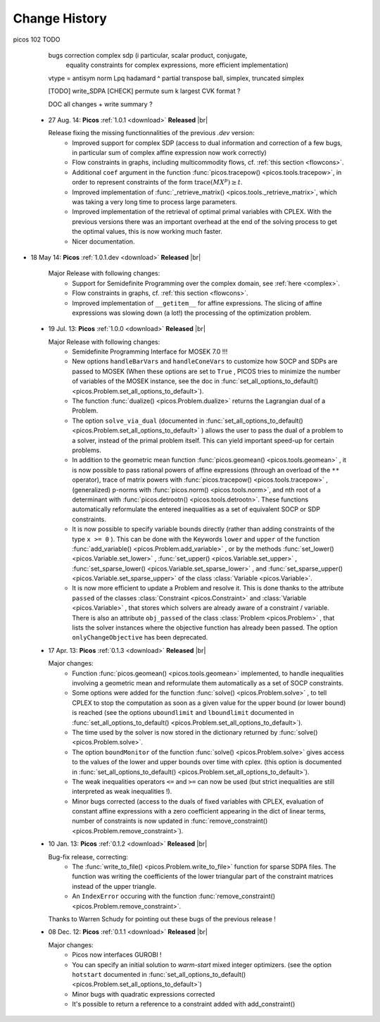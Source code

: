 .. |br| raw:: html

   <br />

.. _changes:

==============
Change History
==============

picos 102 TODO

        bugs correction complex sdp (i particular, scalar product, conjugate,
                equality constraints for complex expressions, more efficient implementation)
        vtype = antisym
        norm Lpq
        hadamard ^
        partial transpose
        ball, simplex, truncated simplex
        
        [TODO]
        write_SDPA [CHECK]
        permute
        sum k largest
        CVK format ?
        
        DOC all changes + write summary ?
        


 * 27 Aug. 14: **Picos** :ref:`1.0.1 <download>` **Released** |br|
   
   Release fixing the missing functionnalities of the previous *.dev* version:
     * Improved support for complex SDP (access to dual information and correction of a few bugs, in particular sum of complex affine expression now work correctly)
     * Flow constraints in graphs, including multicommodity flows, cf. :ref:`this section <flowcons>`.
     * Additional ``coef`` argument in the function :func:`picos.tracepow() <picos.tools.tracepow>`, in order to represent constraints of the form :math:`\operatorname{trace}(M X^p) \geq t`.
     * Improved implementation of :func:`_retrieve_matrix() <picos.tools._retrieve_matrix>`, which was taking a very long time to process large parameters.
     * Improved implementation of the retrieval of optimal primal variables with CPLEX. With the previous versions there was an important overhead at the end of the solving process to get the optimal values, this is now working much faster. 
     * Nicer documentation.
     
* 18 May 14: **Picos** :ref:`1.0.1.dev <download>` **Released** |br|
   
   Major Release with following changes:
     * Support for Semidefinite Programming over the complex domain, see :ref:`here <complex>`.
     * Flow constraints in graphs, cf. :ref:`this section <flowcons>`.
     * Improved implementation of ``__getitem__`` for affine expressions. The slicing of affine expressions
       was slowing down (a lot!) the processing of the optimization problem.

 * 19 Jul. 13: **Picos** :ref:`1.0.0 <download>` **Released** |br|
   
   Major Release with following changes:
     * Semidefinite Programming Interface for MOSEK 7.0 !!!
     * New options ``handleBarVars`` and ``handleConeVars`` to customize how SOCP and SDPs are passed to MOSEK
       (When these options are set to ``True`` , PICOS tries to minimize the number of variables of the
       MOSEK instance, see the doc in :func:`set_all_options_to_default() <picos.Problem.set_all_options_to_default>`).
     * The function :func:`dualize() <picos.Problem.dualize>` returns the Lagrangian dual of a Problem.
     * The option ``solve_via_dual`` (documented in
       :func:`set_all_options_to_default() <picos.Problem.set_all_options_to_default>` ) allows the user to pass
       the dual of a problem to a solver, instead of the primal problem itself. This can yield important speed-up for
       certain problems.
     * In addition to the geometric mean function :func:`picos.geomean() <picos.tools.geomean>` , it is now possible
       to pass rational powers of affine expressions (through an overload of the ``**`` operator), trace of
       matrix powers with :func:`picos.tracepow() <picos.tools.tracepow>` , (generalized) p-norms
       with :func:`picos.norm() <picos.tools.norm>`, and nth root of a determinant with
       :func:`picos.detrootn() <picos.tools.detrootn>`. These functions automatically reformulate the entered inequalities as a set of equivalent SOCP or SDP constraints.
     * It is now possible to specify variable bounds directly (rather than adding constraints of the type ``x >= 0`` ).
       This can be done with the Keywords ``lower`` and ``upper`` of the function
       :func:`add_variable() <picos.Problem.add_variable>` ,
       or by the methods :func:`set_lower() <picos.Variable.set_lower>` ,
       :func:`set_upper() <picos.Variable.set_upper>` ,
       :func:`set_sparse_lower() <picos.Variable.set_sparse_lower>` , and
       :func:`set_sparse_upper() <picos.Variable.set_sparse_upper>` of the class :class:`Variable <picos.Variable>`.
     * It is now more efficient to update a Problem and resolve it. This is done thanks to the attribute ``passed``
       of the classes :class:`Constraint <picos.Constraint>` and :class:`Variable <picos.Variable>` ,
       that stores which solvers are already aware of a constraint / variable. There is also an
       attribute ``obj_passed`` of the class :class:`Problem <picos.Problem>` , that lists the solver instances
       where the objective function has already been passed. The option ``onlyChangeObjective`` has been
       deprecated.
       
     
 * 17 Apr. 13: **Picos** :ref:`0.1.3 <download>` **Released** |br|
   
   Major changes:
     * Function :func:`picos.geomean() <picos.tools.geomean>` implemented, to handle inequalities involving
       a geometric mean and reformulate them automatically as a set of SOCP constraints.
     * Some options were added for the function :func:`solve() <picos.Problem.solve>` ,
       to tell CPLEX to stop the computation as soon as a given value for the
       upper bound (or lower bound) is reached (see the options ``uboundlimit`` and ``lboundlimit``
       documented in :func:`set_all_options_to_default() <picos.Problem.set_all_options_to_default>`).
     * The time used by the solver is now stored in the dictionary
       returned by :func:`solve() <picos.Problem.solve>`.
     * The option ``boundMonitor`` of the function :func:`solve() <picos.Problem.solve>`
       gives access to the values of the lower and upper bounds over time with cplex.
       (this option is documented in :func:`set_all_options_to_default() <picos.Problem.set_all_options_to_default>`).
     * The weak inequalities operators ``<=`` and ``>=`` can now be used (but strict inequalities are
       still interpreted as weak inequalities !).
     * Minor bugs corrected (access to the duals of fixed variables with CPLEX,
       evaluation of constant affine expressions with a zero coefficient appearing
       in the dict of linear terms, number of constraints is now updated in
       :func:`remove_constraint() <picos.Problem.remove_constraint>`).

 * 10 Jan. 13: **Picos** :ref:`0.1.2 <download>` **Released** |br|
   
   Bug-fix release, correcting:
     * The :func:`write_to_file() <picos.Problem.write_to_file>`
       function for sparse SDPA files. The function was writing the
       coefficients of the lower triangular part of the constraint matrices
       instead of the upper triangle.
     * An ``IndexError`` occuring with the function
       :func:`remove_constraint() <picos.Problem.remove_constraint>`.
   
   Thanks to Warren Schudy for pointing out these bugs of the previous release !

 * 08 Dec. 12: **Picos** :ref:`0.1.1 <download>` **Released** |br|
   
   Major changes:
     * Picos now interfaces GUROBI !
     * You can specify an initial solution to *warm-start* mixed integer optimizers.
       (see the option ``hotstart`` documented in
       :func:`set_all_options_to_default() <picos.Problem.set_all_options_to_default>`)
     * Minor bugs with quadratic expressions corrected
     * It's possible to return a reference to a constraint added
       with add_constraint()